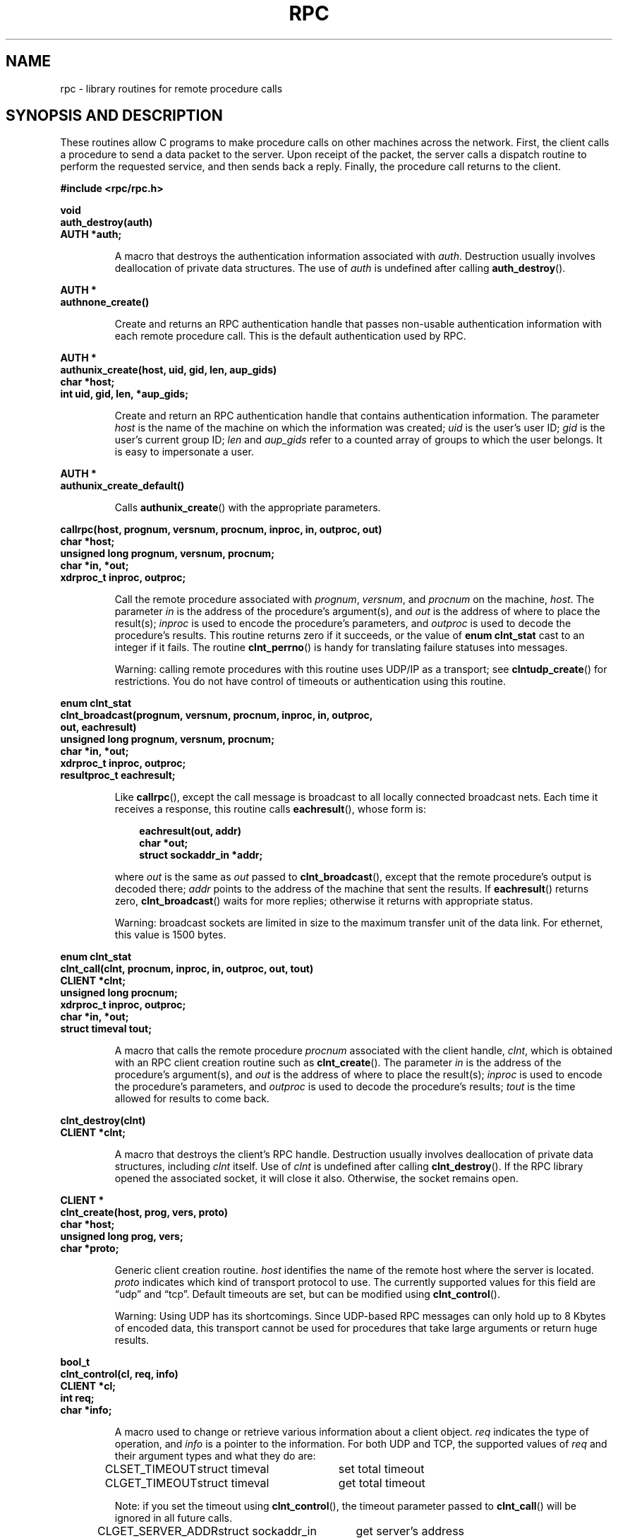 .\" This page was taken from the 4.4BSD-Lite CDROM (BSD license)
.\"
.\" @(#)rpc.3n	2.4 88/08/08 4.0 RPCSRC; from 1.19 88/06/24 SMI
.\"
.\" FIXME -- change this page to use modern C prototypes
.\"
.TH RPC 3 2007-11-15 "" "Linux Programmer's Manual"
.SH NAME
rpc \- library routines for remote procedure calls
.SH "SYNOPSIS AND DESCRIPTION"
These routines allow C programs to make procedure
calls on other machines across the network.
First, the client calls a procedure to send a
data packet to the server.
Upon receipt of the packet, the server calls a dispatch routine
to perform the requested service, and then sends back a
reply.
Finally, the procedure call returns to the client.
.\" .LP
.\" We don't have an rpc_secure.3 page in the set at the moment -- MTK, 19 Sep 05
.\" Routines that are used for Secure RPC (DES authentication) are described in
.\" .BR rpc_secure (3).
.\" Secure RPC can be used only if DES encryption is available.
.LP
.ft B
.nf
.sp .5
#include <rpc/rpc.h>
.fi
.ft R
.br
.if t .ne 8
.LP
.ft B
.nf
.sp .5
void
auth_destroy(auth)
AUTH *auth;
.fi
.ft R
.IP
A macro that destroys the authentication information associated with
.IR auth .
Destruction usually involves deallocation of private data
structures.
The use of
.I auth
is undefined after calling
.BR auth_destroy ().
.br
.if t .ne 6
.LP
.ft B
.nf
.sp .5
AUTH *
authnone_create()
.fi
.ft R
.IP
Create and returns an
RPC
authentication handle that passes non-usable authentication
information with each remote procedure call.
This is the
default authentication used by
RPC.
.if t .ne 10
.LP
.ft B
.nf
.sp .5
AUTH *
authunix_create(host, uid, gid, len, aup_gids)
char *host;
int uid, gid, len, *aup_gids;
.fi
.ft R
.IP
Create and return an
RPC
authentication handle that contains
authentication information.
The parameter
.I host
is the name of the machine on which the information was
created;
.I uid
is the user's user
ID;
.I gid
is the user's current group
ID;
.I len
and
.I aup_gids
refer to a counted array of groups to which the user belongs.
It is easy to impersonate a user.
.br
.if t .ne 5
.LP
.ft B
.nf
.sp .5
AUTH *
authunix_create_default()
.fi
.ft R
.IP
Calls
.BR authunix_create ()
with the appropriate parameters.
.br
.if t .ne 13
.LP
.ft B
.nf
.sp .5
callrpc(host, prognum, versnum, procnum, inproc, in, outproc, out)
char *host;
unsigned long prognum, versnum, procnum;
char *in, *out;
xdrproc_t inproc, outproc;
.fi
.ft R
.IP
Call the remote procedure associated with
.IR prognum ,
.IR versnum ,
and
.I procnum
on the machine,
.IR host .
The parameter
.I in
is the address of the procedure's argument(s), and
.I out
is the address of where to place the result(s);
.I inproc
is used to encode the procedure's parameters, and
.I outproc
is used to decode the procedure's results.
This routine returns zero if it succeeds, or the value of
.B "enum clnt_stat"
cast to an integer if it fails.
The routine
.BR clnt_perrno ()
is handy for translating failure statuses into messages.
.IP
Warning: calling remote procedures with this routine
uses
UDP/IP
as a transport; see
.BR clntudp_create ()
for restrictions.
You do not have control of timeouts or authentication using
this routine.
.br
.if t .ne 16
.LP
.ft B
.nf
.sp .5
enum clnt_stat
clnt_broadcast(prognum, versnum, procnum, inproc, in, outproc,
               out, eachresult)
unsigned long prognum, versnum, procnum;
char *in, *out;
xdrproc_t inproc, outproc;
resultproc_t eachresult;
.fi
.ft R
.IP
Like
.BR callrpc (),
except the call message is broadcast to all locally
connected broadcast nets.
Each time it receives a
response, this routine calls
.BR eachresult (),
whose form is:
.IP
.RS 1i
.ft B
.nf
eachresult(out, addr)
char *out;
struct sockaddr_in *addr;
.ft R
.fi
.RE
.IP
where
.I out
is the same as
.I out
passed to
.BR clnt_broadcast (),
except that the remote procedure's output is decoded there;
.I addr
points to the address of the machine that sent the results.
If
.BR eachresult ()
returns zero,
.BR clnt_broadcast ()
waits for more replies; otherwise it returns with appropriate
status.
.IP
Warning: broadcast sockets are limited in size to the
maximum transfer unit of the data link.
For ethernet,
this value is 1500 bytes.
.br
.if t .ne 13
.LP
.ft B
.nf
.sp .5
enum clnt_stat
clnt_call(clnt, procnum, inproc, in, outproc, out, tout)
CLIENT *clnt;
unsigned long procnum;
xdrproc_t inproc, outproc;
char *in, *out;
struct timeval tout;
.fi
.ft R
.IP
A macro that calls the remote procedure
.I procnum
associated with the client handle,
.IR clnt ,
which is obtained with an
RPC
client creation routine such as
.BR clnt_create ().
The parameter
.I in
is the address of the procedure's argument(s), and
.I out
is the address of where to place the result(s);
.I inproc
is used to encode the procedure's parameters, and
.I outproc
is used to decode the procedure's results;
.I tout
is the time allowed for results to come back.
.br
.if t .ne 7
.LP
.ft B
.nf
.sp .5
clnt_destroy(clnt)
CLIENT *clnt;
.fi
.ft R
.IP
A macro that destroys the client's
RPC
handle.
Destruction usually involves deallocation
of private data structures, including
.I clnt
itself.
Use of
.I clnt
is undefined after calling
.BR clnt_destroy ().
If the
RPC
library opened the associated socket, it will close it also.
Otherwise, the socket remains open.
.br
.if t .ne 10
.LP
.ft B
.nf
.sp .5
CLIENT *
clnt_create(host, prog, vers, proto)
char *host;
unsigned long prog, vers;
char *proto;
.fi
.ft R
.IP
Generic client creation routine.
.I host
identifies the name of the remote host where the server
is located.
.I proto
indicates which kind of transport protocol to use.
The currently supported values for this field are \(lqudp\(rq
and \(lqtcp\(rq.
Default timeouts are set, but can be modified using
.BR clnt_control ().
.IP
Warning: Using
UDP
has its shortcomings.
Since
UDP-based
RPC
messages can only hold up to 8 Kbytes of encoded data,
this transport cannot be used for procedures that take
large arguments or return huge results.
.br
.if t .ne 10
.LP
.ft B
.nf
.sp .5
bool_t
clnt_control(cl, req, info)
CLIENT *cl;
int req;
char *info;
.fi
.ft R
.IP
A macro used to change or retrieve various information
about a client object.
.I req
indicates the type of operation, and
.I info
is a pointer to the information.
For both
UDP
and
TCP,
the supported values of
.I req
and their argument types and what they do are:
.IP
.nf
.ta +2.0i +2.0i +2.0i
CLSET_TIMEOUT	struct timeval	set total timeout
CLGET_TIMEOUT	struct timeval	get total timeout
.fi
.IP
Note: if you set the timeout using
.BR clnt_control (),
the timeout parameter passed to
.BR clnt_call ()
will be ignored in all future calls.
.IP
.nf
CLGET_SERVER_ADDR	struct sockaddr_in 	get server's address
.fi
.br
.IP
The following operations are valid for
UDP
only:
.IP
.nf
.ta +2.0i +2.0i +2.0i
CLSET_RETRY_TIMEOUT	struct timeval	set the retry timeout
CLGET_RETRY_TIMEOUT	struct timeval	get the retry timeout
.fi
.br
.IP
The retry timeout is the time that
"UDP RPC"
waits for the server to reply before
retransmitting the request.
.br
.if t .ne 10
.LP
.ft B
.nf
.sp .5
clnt_freeres(clnt, outproc, out)
CLIENT *clnt;
xdrproc_t outproc;
char *out;
.fi
.ft R
.IP
A macro that frees any data allocated by the
RPC/XDR
system when it decoded the results of an
RPC
call.
The parameter
.I out
is the address of the results, and
.I outproc
is the
XDR
routine describing the results.
This routine returns one if the results were successfully
freed,
and zero otherwise.
.br
.if t .ne 6
.LP
.ft B
.nf
.sp .5
void
clnt_geterr(clnt, errp)
CLIENT *clnt;
struct rpc_err *errp;
.fi
.ft R
.IP
A macro that copies the error structure out of the client
handle
to the structure at address
.IR errp .
.br
.if t .ne 8
.LP
.ft B
.nf
.sp .5
void
clnt_pcreateerror(s)
char *s;
.fi
.ft R
.IP
Print a message to standard error indicating
why a client
RPC
handle could not be created.
The message is prepended with string
.I s
and a colon.
Used when a
.BR clnt_create (),
.BR clntraw_create (),
.BR clnttcp_create (),
or
.BR clntudp_create ()
call fails.
.br
.if t .ne 8
.LP
.ft B
.nf
.sp .5
void
clnt_perrno(stat)
enum clnt_stat stat;
.fi
.ft R
.IP
Print a message to standard error corresponding
to the condition indicated by
.IR stat .
Used after
.BR callrpc ().
.br
.if t .ne 8
.LP
.ft B
.nf
.sp .5
clnt_perror(clnt, s)
CLIENT *clnt;
char *s;
.fi
.ft R
.IP
Print a message to standard error indicating why an
RPC
call failed;
.I clnt
is the handle used to do the call.
The message is prepended with string
.I s
and a colon.
Used after
.BR clnt_call ().
.br
.if t .ne 9
.LP
.ft B
.nf
.sp .5
char *
clnt_spcreateerror(s)
char *s;
.fi
.ft R
.IP
Like
.BR clnt_pcreateerror (),
except that it returns a string
instead of printing to the standard error.
.IP
Bugs: returns pointer to static data that is overwritten
on each call.
.br
.if t .ne 9
.LP
.ft B
.nf
.sp .5
char *
clnt_sperrno(stat)
enum clnt_stat stat;
.fi
.ft R
.IP
Take the same arguments as
.BR clnt_perrno (),
but instead of sending a message to the standard error
indicating why an
RPC
call failed, return a pointer to a string which contains
the message.
The string ends with a
NEWLINE.
.IP
.BR clnt_sperrno ()
is used instead of
.BR clnt_perrno ()
if the program does not have a standard error (as a program
running as a server quite likely does not), or if the
programmer
does not want the message to be output with
.BR printf (3),
or if a message format different than that supported by
.BR clnt_perrno ()
is to be used.
Note: unlike
.BR clnt_sperror ()
and
.BR clnt_spcreaterror (),
.BR clnt_sperrno ()
returns pointer to static data, but the
result will not get overwritten on each call.
.br
.if t .ne 7
.LP
.ft B
.nf
.sp .5
char *
clnt_sperror(rpch, s)
CLIENT *rpch;
char *s;
.fi
.ft R
.IP
Like
.BR clnt_perror (),
except that (like
.BR clnt_sperrno ())
it returns a string instead of printing to standard error.
.IP
Bugs: returns pointer to static data that is overwritten
on each call.
.br
.if t .ne 10
.LP
.ft B
.nf
.sp .5
CLIENT *
clntraw_create(prognum, versnum)
unsigned long prognum, versnum;
.fi
.ft R
.IP
This routine creates a toy
RPC
client for the remote program
.IR prognum ,
version
.IR versnum .
The transport used to pass messages to the service is
actually a buffer within the process's address space, so the
corresponding
RPC
server should live in the same address space; see
.BR svcraw_create ().
This allows simulation of
RPC
and acquisition of
RPC
overheads, such as round trip times, without any
kernel interference.
This routine returns
NULL
if it fails.
.br
.if t .ne 15
.LP
.ft B
.nf
.sp .5
CLIENT *
clnttcp_create(addr, prognum, versnum, sockp, sendsz, recvsz)
struct sockaddr_in *addr;
unsigned long prognum, versnum;
int *sockp;
unsigned int sendsz, recvsz;
.fi
.ft R
.IP
This routine creates an
RPC
client for the remote program
.IR prognum ,
version
.IR versnum ;
the client uses
TCP/IP
as a transport.
The remote program is located at Internet
address
.IR *addr .
If
.\"The following in-line font conversion is necessary for the hyphen indicator
\fB\%addr\->sin_port\fR
is zero, then it is set to the actual port that the remote
program is listening on (the remote
.B portmap
service is consulted for this information).
The parameter
.I sockp
is a socket; if it is
.BR RPC_ANYSOCK ,
then this routine opens a new one and sets
.IR sockp .
Since
TCP-based
RPC
uses buffered
I/O,
the user may specify the size of the send and receive buffers
with the parameters
.I sendsz
and
.IR recvsz ;
values of zero choose suitable defaults.
This routine returns
NULL
if it fails.
.br
.if t .ne 15
.LP
.ft B
.nf
.sp .5
CLIENT *
clntudp_create(addr, prognum, versnum, wait, sockp)
struct sockaddr_in *addr;
unsigned long prognum, versnum;
struct timeval wait;
int *sockp;
.fi
.ft R
.IP
This routine creates an
RPC
client for the remote program
.IR prognum ,
version
.IR versnum ;
the client uses use
UDP/IP
as a transport.
The remote program is located at Internet
address
.IR addr .
If
\fB\%addr\->sin_port\fR
is zero, then it is set to actual port that the remote
program is listening on (the remote
.B portmap
service is consulted for this information).
The parameter
.I sockp
is a socket; if it is
.BR RPC_ANYSOCK ,
then this routine opens a new one and sets
.IR sockp .
The
UDP
transport resends the call message in intervals of
.I wait
time until a response is received or until the call times
out.
The total time for the call to time out is specified by
.BR clnt_call ().
.IP
Warning: since
UDP-based
RPC
messages can only hold up to 8 Kbytes
of encoded data, this transport cannot be used for procedures
that take large arguments or return huge results.
.br
.if t .ne 8
.LP
.ft B
.nf
.sp .5
CLIENT *
clntudp_bufcreate(addr, prognum, versnum, wait, sockp, sendsize,
                  recosize)
struct sockaddr_in *addr;
unsigned long prognum, versnum;
struct timeval wait;
int *sockp;
unsigned int sendsize;
unsigned int recosize;
.fi
.ft R
.IP
This routine creates an
RPC
client for the remote program
.IR prognum ,
on
.IR versnum ;
the client uses use
UDP/IP
as a transport.
The remote program is located at Internet
address
.IR addr .
If
\fB\%addr\->sin_port\fR
is zero, then it is set to actual port that the remote
program is listening on (the remote
.B portmap
service is consulted for this information).
The parameter
.I sockp
is a socket; if it is
.BR RPC_ANYSOCK ,
then this routine opens a new one and sets
.BR sockp .
The
UDP
transport resends the call message in intervals of
.I wait
time until a response is received or until the call times
out.
The total time for the call to time out is specified by
.BR clnt_call ().
.IP
This allows the user to specify the maximum packet size for sending and receiving
UDP-based
RPC
messages.
.br
.if t .ne 7
.LP
.ft B
.nf
.sp .5
void
get_myaddress(addr)
struct sockaddr_in *addr;
.fi
.ft R
.IP
Stuff the machine's
IP
address into
.IR *addr ,
without consulting the library routines that deal with
.IR /etc/hosts .
The port number is always set to
.BR htons(PMAPPORT) .
.br
.if t .ne 10
.LP
.ft B
.nf
.sp .5
struct pmaplist *
pmap_getmaps(addr)
struct sockaddr_in *addr;
.fi
.ft R
.IP
A user interface to the
.B portmap
service, which returns a list of the current
RPC
program-to-port mappings
on the host located at
IP
address
.IR *addr .
This routine can return
NULL.
The command
.IR "rpcinfo\ \-p"
uses this routine.
.br
.if t .ne 12
.LP
.ft B
.nf
.sp .5
unsigned short
pmap_getport(addr, prognum, versnum, protocol)
struct sockaddr_in *addr;
unsigned long prognum, versnum;
unsigned int protocol;
.fi
.ft R
.IP
A user interface to the
.B portmap
service, which returns the port number
on which waits a service that supports program number
.IR prognum ,
version
.IR versnum ,
and speaks the transport protocol associated with
.IR protocol .
The value of
.I protocol
is most likely
.B
IPPROTO_UDP
or
.BR IPPROTO_TCP .
A return value of zero means that the mapping does not exist
or that
the
RPC
system failed to contact the remote
.B portmap
service.
In the latter case, the global variable
.BR rpc_createerr ()
contains the
RPC
status.
.br
.if t .ne 15
.LP
.ft B
.nf
.sp .5
enum clnt_stat
pmap_rmtcall(addr, prognum, versnum, procnum, inproc, in,
             outproc, out, tout, portp)
struct sockaddr_in *addr;
unsigned long prognum, versnum, procnum;
char *in, *out;
xdrproc_t inproc, outproc;
struct timeval tout;
unsigned long *portp;
.fi
.ft R
.IP
A user interface to the
.B portmap
service, which instructs
.B portmap
on the host at
IP
address
.I *addr
to make an
RPC
call on your behalf to a procedure on that host.
The parameter
.I *portp
will be modified to the program's port number if the
procedure
succeeds.
The definitions of other parameters are discussed
in
.BR callrpc ()
and
.BR clnt_call ().
This procedure should be used for a \(lqping\(rq and nothing
else.
See also
.BR clnt_broadcast ().
.br
.if t .ne 9
.LP
.ft B
.nf
.sp .5
pmap_set(prognum, versnum, protocol, port)
unsigned long prognum, versnum;
unsigned int protocol;
unsigned short port;
.fi
.ft R
.IP
A user interface to the
.B portmap
service, which establishes a mapping between the triple
.RI [ prognum , versnum , protocol\fR]
and
.I port
on the machine's
.B portmap
service.
The value of
.I protocol
is most likely
.B
IPPROTO_UDP
or
.BR IPPROTO_TCP .
This routine returns one if it succeeds, zero otherwise.
Automatically done by
.BR svc_register ().
.br
.if t .ne 7
.LP
.ft B
.nf
.sp .5
pmap_unset(prognum, versnum)
unsigned long prognum, versnum;
.fi
.ft R
.IP
A user interface to the
.B portmap
service, which destroys all mapping between the triple
.RI [ prognum , versnum , *\fR]
and
.B ports
on the machine's
.B portmap
service.
This routine returns one if it succeeds, zero
otherwise.
.br
.if t .ne 15
.LP
.ft B
.nf
.sp .5
registerrpc(prognum, versnum, procnum, procname, inproc, outproc)
unsigned long prognum, versnum, procnum;
char *(*procname) () ;
xdrproc_t inproc, outproc;
.fi
.ft R
.IP
Register procedure
.I procname
with the
RPC
service package.
If a request arrives for program
.IR prognum ,
version
.IR versnum ,
and procedure
.IR procnum ,
.I procname
is called with a pointer to its parameter(s);
.I progname
should return a pointer to its static result(s);
.I inproc
is used to decode the parameters while
.I outproc
is used to encode the results.
This routine returns zero if the registration succeeded, \-1
otherwise.
.IP
Warning: remote procedures registered in this form
are accessed using the
UDP/IP
transport; see
.BR svcudp_create ()
for restrictions.
.br
.if t .ne 5
.LP
.ft B
.nf
.sp .5
struct rpc_createerr     rpc_createerr;
.fi
.ft R
.IP
A global variable whose value is set by any
RPC
client creation routine
that does not succeed.
Use the routine
.BR clnt_pcreateerror ()
to print the reason why.
.if t .ne 7
.LP
.ft B
.nf
.sp .5
void svc_destroy(xprt)
SVCXPRT *
xprt;
.fi
.ft R
.IP
A macro that destroys the
RPC
service transport handle,
.IR xprt .
Destruction usually involves deallocation
of private data structures, including
.I xprt
itself.
Use of
.I xprt
is undefined after calling this routine.
.br
.if t .ne 8
.LP
.ft B
.nf
.sp .5
fd_set svc_fdset;
.fi
.ft R
.IP
A global variable reflecting the
RPC
service side's
read file descriptor bit mask; it is suitable as a parameter
to the
.BR select (2)
system call.
This is only of interest
if a service implementor does not call
.BR svc_run (),
but rather does his own asynchronous event processing.
This variable is read-only (do not pass its address to
.BR select (2)!),
yet it may change after calls to
.BR svc_getreqset ()
or any creation routines.
.br
.if t .ne 6
.LP
.ft B
.nf
.sp .5
int svc_fds;
.fi
.ft R
.IP
Similar to
.BR svc_fdset ,
but limited to 32 descriptors.
This interface is obsoleted by
.BR svc_fdset .
.br
.if t .ne 9
.LP
.ft B
.nf
.sp .5
svc_freeargs(xprt, inproc, in)
SVCXPRT *xprt;
xdrproc_t inproc;
char *in;
.fi
.ft R
.IP
A macro that frees any data allocated by the
RPC/XDR
system when it decoded the arguments to a service procedure
using
.BR svc_getargs ().
This routine returns 1 if the results were successfully
freed,
and zero otherwise.
.br
.if t .ne 10
.LP
.ft B
.nf
.sp .5
svc_getargs(xprt, inproc, in)
SVCXPRT *xprt;
xdrproc_t inproc;
char *in;
.fi
.ft R
.IP
A macro that decodes the arguments of an
RPC
request
associated with the
RPC
service transport handle,
.IR xprt .
The parameter
.I in
is the address where the arguments will be placed;
.I inproc
is the
XDR
routine used to decode the arguments.
This routine returns one if decoding succeeds, and zero
otherwise.
.br
.if t .ne 9
.LP
.ft B
.nf
.sp .5
struct sockaddr_in *
svc_getcaller(xprt)
SVCXPRT *xprt;
.fi
.ft R
.IP
The approved way of getting the network address of the caller
of a procedure associated with the
RPC
service transport handle,
.IR xprt .
.br
.if t .ne 9
.LP
.ft B
.nf
.sp .5
svc_getreqset(rdfds)
fd_set *rdfds;
.fi
.ft R
.IP
This routine is only of interest if a service implementor
does not call
.BR svc_run (),
but instead implements custom asynchronous event processing.
It is called when the
.BR select (2)
system call has determined that an
RPC
request has arrived on some
RPC
socket(s);
.I rdfds
is the resultant read file descriptor bit mask.
The routine returns when all sockets associated with the
value of
.I rdfds
have been serviced.
.br
.if t .ne 6
.LP
.ft B
.nf
.sp .5
svc_getreq(rdfds)
int rdfds;
.fi
.ft R
.IP
Similar to
.BR svc_getreqset (),
but limited to 32 descriptors.
This interface is obsoleted by
.BR svc_getreqset ().
.br
.if t .ne 17
.LP
.ft B
.nf
.sp .5
svc_register(xprt, prognum, versnum, dispatch, protocol)
SVCXPRT *xprt;
unsigned long prognum, versnum;
void (*dispatch) ();
unsigned long protocol;
.fi
.ft R
.IP
Associates
.I prognum
and
.I versnum
with the service dispatch procedure,
.IR dispatch .
If
.I protocol
is zero, the service is not registered with the
.B portmap
service.
If
.I protocol
is nonzero, then a mapping of the triple
.RI [ prognum , versnum , protocol\fR]
to
\fB\%xprt\->xp_port\fR
is established with the local
.B portmap
service (generally
.I protocol
is zero,
.B
IPPROTO_UDP
or
.B
IPPROTO_TCP
).
The procedure
.I dispatch
has the following form:
.RS 1i
.ft B
.nf
dispatch(request, xprt)
struct svc_req *request;
SVCXPRT *xprt;
.ft R
.fi
.RE
.IP
The
.BR svc_register ()
routine returns one if it succeeds, and zero otherwise.
.br
.if t .ne 6
.LP
.ft B
.nf
.sp .5
svc_run()
.fi
.ft R
.IP
This routine never returns.
It waits for
RPC
requests to arrive, and calls the appropriate service
procedure using
.BR svc_getreq ()
when one arrives.
This procedure is usually waiting for a
.BR select (2)
system call to return.
.br
.if t .ne 9
.LP
.ft B
.nf
.sp .5
svc_sendreply(xprt, outproc, out)
SVCXPRT *xprt;
xdrproc_t outproc;
char *out;
.fi
.ft R
.IP
Called by an
RPC
service's dispatch routine to send the results of a
remote procedure call.
The parameter
.I xprt
is the request's associated transport handle;
.I outproc
is the
XDR
routine which is used to encode the results; and
.I out
is the address of the results.
This routine returns one if it succeeds, zero otherwise.
.br
.if t .ne 7
.LP
.ft B
.nf
.sp .5
void
svc_unregister(prognum, versnum)
unsigned long prognum, versnum;
.fi
.ft R
.IP
Remove all mapping of the double
.RI [ prognum , versnum ]
to dispatch routines, and of the triple
.RI [ prognum , versnum , *\fR]
to port number.
.br
.if t .ne 9
.LP
.ft B
.nf
.sp .5
void
svcerr_auth(xprt, why)
SVCXPRT *xprt;
enum auth_stat why;
.fi
.ft R
.IP
Called by a service dispatch routine that refuses to perform
a remote procedure call due to an authentication error.
.br
.if t .ne 7
.LP
.ft B
.nf
.sp .5
void
svcerr_decode(xprt)
SVCXPRT *xprt;
.fi
.ft R
.IP
Called by a service dispatch routine that cannot successfully
decode its parameters.
See also
.BR svc_getargs ().
.br
.if t .ne 7
.LP
.ft B
.nf
.sp .5
void
svcerr_noproc(xprt)
SVCXPRT *xprt;
.fi
.ft R
.IP
Called by a service dispatch routine that does not implement
the procedure number that the caller requests.
.br
.if t .ne 7
.LP
.ft B
.nf
.sp .5
void
svcerr_noprog(xprt)
SVCXPRT *xprt;
.fi
.ft R
.IP
Called when the desired program is not registered with the
RPC
package.
Service implementors usually do not need this routine.
.br
.if t .ne 7
.LP
.ft B
.nf
.sp .5
void
svcerr_progvers(xprt)
SVCXPRT *xprt;
.fi
.ft R
.IP
Called when the desired version of a program is not registered
with the
RPC
package.
Service implementors usually do not need this routine.
.br
.if t .ne 7
.LP
.ft B
.nf
.sp .5
void
svcerr_systemerr(xprt)
SVCXPRT *xprt;
.fi
.ft R
.IP
Called by a service dispatch routine when it detects a system
error
not covered by any particular protocol.
For example, if a service can no longer allocate storage,
it may call this routine.
.br
.if t .ne 8
.LP
.ft B
.nf
.sp .5
void
svcerr_weakauth(xprt)
SVCXPRT *xprt;
.fi
.ft R
.IP
Called by a service dispatch routine that refuses to perform
a remote procedure call due to insufficient
authentication parameters.
The routine calls
.BR "svcerr_auth(xprt, AUTH_TOOWEAK)" .
.br
.if t .ne 11
.LP
.ft B
.nf
.sp .5
SVCXPRT *
svcfd_create(fd, sendsize, recvsize)
int fd;
unsigned int sendsize;
unsigned int recvsize;
.fi
.ft R
.IP
Create a service on top of any open descriptor.
Typically, this descriptor is a connected socket for a stream protocol such
as
TCP.
.I sendsize
and
.I recvsize
indicate sizes for the send and receive buffers.
If they are
zero, a reasonable default is chosen.
.br
.if t .ne 11
.LP
.ft B
.nf
.sp .5
SVCXPRT *
svcraw_create()
.fi
.ft R
.IP
This routine creates a toy
RPC
service transport, to which it returns a pointer.
The transport is really a buffer within the process's address space,
so the corresponding
RPC
client should live in the same
address space;
see
.BR clntraw_create ().
This routine allows simulation of
RPC
and acquisition of
RPC
overheads (such as round trip times), without any kernel
interference.
This routine returns
NULL
if it fails.
.br
.if t .ne 11
.LP
.ft B
.nf
.sp .5
SVCXPRT *
svctcp_create(sock, send_buf_size, recv_buf_size)
int sock;
unsigned int send_buf_size, recv_buf_size;
.fi
.ft R
.IP
This routine creates a
TCP/IP-based
RPC
service transport, to which it returns a pointer.
The transport is associated with the socket
.IR sock ,
which may be
.BR RPC_ANYSOCK ,
in which case a new socket is created.
If the socket is not bound to a local
TCP
port, then this routine binds it to an arbitrary port.
Upon completion,
\fB\%xprt\->xp_sock\fR
is the transport's socket descriptor, and
\fB\%xprt\->xp_port\fR
is the transport's port number.
This routine returns
NULL
if it fails.
Since
TCP-based
RPC
uses buffered
I/O,
users may specify the size of buffers; values of zero
choose suitable defaults.
.br
.if t .ne 10
.LP
.ft B
.nf
.sp .5
SVCXPRT *
svcudp_bufcreate(sock, sendsize, recosize)
int sock;
unsigned int sendsize, recosize;
.fi
.ft R
.IP
This routine creates a
UDP/IP-based
RPC
service transport, to which it returns a pointer.
The transport is associated with the socket
.IR sock ,
which may be
.BR RPC_ANYSOCK ,
in which case a new socket is created.
If the socket is not bound to a local
UDP
port, then this routine binds it to an arbitrary port.
Upon completion,
\fB\%xprt\->xp_sock\fR
is the transport's socket descriptor, and
\fB\%xprt\->xp_port\fR
is the transport's port number.
This routine returns
NULL
if it fails.
.IP
This allows the user to specify the maximum packet size for sending and
receiving
UDP-based
RPC messages.
.br
.if t .ne 5
.LP
.ft B
.nf
.sp .5
SVCXPRT *
svcudp_create(sock)
int sock;
.fi
.ft R
.IP
This call is equivalent to
\fIsvcudp_bufcreate(sock,SZ,SZ)\fP
for some default size \fISZ\fP.
.br
.if t .ne 7
.LP
.ft B
.nf
.sp .5
xdr_accepted_reply(xdrs, ar)
XDR *xdrs;
struct accepted_reply *ar;
.fi
.ft R
.IP
Used for encoding
RPC
reply messages.
This routine is useful for users who wish to generate
RPC-style
messages without using the
RPC
package.
.br
.if t .ne 7
.LP
.ft B
.nf
.sp .5
xdr_authunix_parms(xdrs, aupp)
XDR *xdrs;
struct authunix_parms *aupp;
.fi
.ft R
.IP
Used for describing
UNIX
credentials.
This routine is useful for users
who wish to generate these credentials without using the
RPC
authentication package.
.br
.if t .ne 7
.LP
.ft B
.nf
.sp .5
void
xdr_callhdr(xdrs, chdr)
XDR *xdrs;
struct rpc_msg *chdr;
.fi
.ft R
.IP
Used for describing
RPC
call header messages.
This routine is useful for users who wish to generate
RPC-style
messages without using the
RPC
package.
.br
.if t .ne 7
.LP
.ft B
.nf
.sp .5
xdr_callmsg(xdrs, cmsg)
XDR *xdrs;
struct rpc_msg *cmsg;
.fi
.ft R
.IP
Used for describing
RPC
call messages.
This routine is useful for users who wish to generate
RPC-style
messages without using the
RPC
package.
.br
.if t .ne 7
.LP
.ft B
.nf
.sp .5
xdr_opaque_auth(xdrs, ap)
XDR *xdrs;
struct opaque_auth *ap;
.fi
.ft R
.IP
Used for describing
RPC
authentication information messages.
This routine is useful for users who wish to generate
RPC-style
messages without using the
RPC
package.
.br
.if t .ne 7
.LP
.ft B
.nf
.sp .5
xdr_pmap(xdrs, regs)
XDR *xdrs;
struct pmap *regs;
.fi
.ft R
.IP
Used for describing parameters to various
.B portmap
procedures, externally.
This routine is useful for users who wish to generate
these parameters without using the
.B pmap
interface.
.br
.if t .ne 7
.LP
.ft B
.nf
.sp .5
xdr_pmaplist(xdrs, rp)
XDR *xdrs;
struct pmaplist **rp;
.fi
.ft R
.IP
Used for describing a list of port mappings, externally.
This routine is useful for users who wish to generate
these parameters without using the
.B pmap
interface.
.br
.if t .ne 7
.LP
.ft B
.nf
.sp .5
xdr_rejected_reply(xdrs, rr)
XDR *xdrs;
struct rejected_reply *rr;
.fi
.ft R
.IP
Used for describing
RPC
reply messages.
This routine is useful for users who wish to generate
RPC-style
messages without using the
RPC
package.
.br
.if t .ne 8
.LP
.ft B
.nf
.sp .5
xdr_replymsg(xdrs, rmsg)
XDR *xdrs;
struct rpc_msg *rmsg;
.fi
.ft R
.IP
Used for describing
RPC
reply messages.
This routine is useful for users who wish to generate
RPC
style messages without using the
RPC
package.
.br
.if t .ne 8
.LP
.ft B
.nf
.sp .5
void
xprt_register(xprt)
SVCXPRT *xprt;
.fi
.ft R
.IP
After
RPC
service transport handles are created,
they should register themselves with the
RPC
service package.
This routine modifies the global variable
.BR svc_fds ().
Service implementors usually do not need this routine.
.br
.if t .ne 8
.LP
.ft B
.nf
.sp .5
void
xprt_unregister(xprt)
SVCXPRT *xprt;
.fi
.ft R
.IP
Before an
RPC
service transport handle is destroyed,
it should unregister itself with the
RPC
service package.
This routine modifies the global variable
.BR svc_fds ().
Service implementors usually do not need this routine.
.SH "SEE ALSO"
.\" We don't have an rpc_secure.3 page in the set at the moment -- MTK, 19 Sep 05
.\" .BR rpc_secure (3),
.BR xdr (3)
.br
The following manuals:
.RS
.ft I
Remote Procedure Calls: Protocol Specification
.br
Remote Procedure Call Programming Guide
.br
rpcgen Programming Guide
.br
.ft R
.RE
.IR "RPC: Remote Procedure Call Protocol Specification" ,
RFC\ 1050, Sun Microsystems, Inc.,
USC-ISI.
